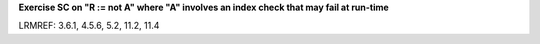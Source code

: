 **Exercise SC on "R := not A" where "A" involves an index check that may fail at run-time**

LRMREF: 3.6.1, 4.5.6, 5.2, 11.2, 11.4
